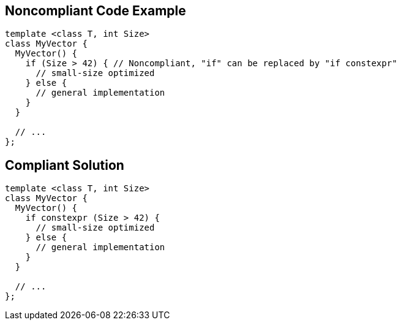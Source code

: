 == Noncompliant Code Example

----
template <class T, int Size> 
class MyVector {
  MyVector() {
    if (Size > 42) { // Noncompliant, "if" can be replaced by "if constexpr"
      // small-size optimized
    } else {
      // general implementation
    }
  }

  // ...
};
----


== Compliant Solution

----
template <class T, int Size> 
class MyVector {
  MyVector() {
    if constexpr (Size > 42) {
      // small-size optimized
    } else {
      // general implementation
    }
  }

  // ...
};
----

